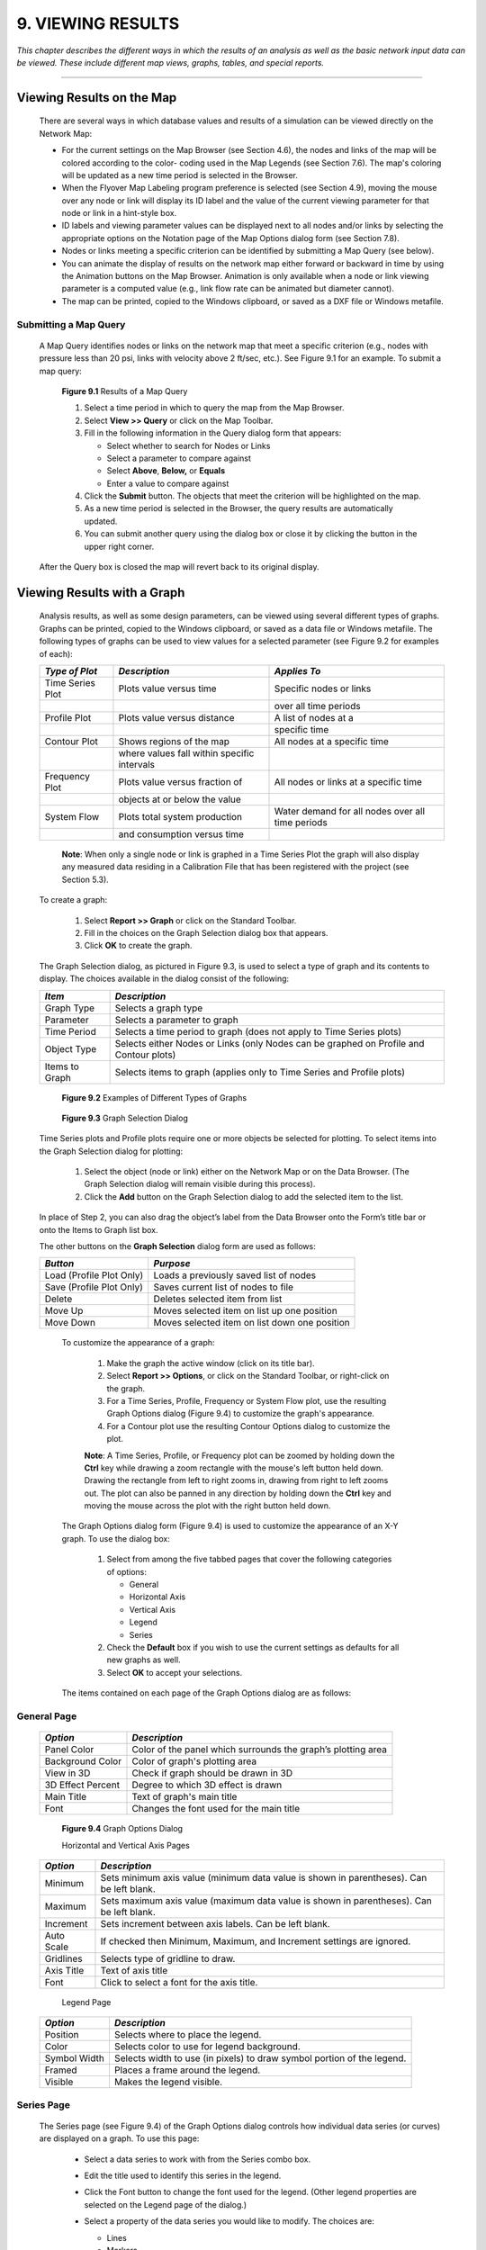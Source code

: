 .. raw:: latex

    \clearpage


9. VIEWING RESULTS
==================
    
*This chapter describes the different ways in which the results of an
analysis as well as the basic network input data can be viewed. These
include different map views, graphs, tables, and special reports.*

-------



Viewing Results on the Map
~~~~~~~~~~~~~~~~~~~~~~~~~~

  There are several ways in which database values and results of a
  simulation can be viewed directly on the Network Map:

  -  For the current settings on the Map Browser (see Section 4.6), the
     nodes and links of the map will be colored according to the color-
     coding used in the Map Legends (see Section 7.6). The map's coloring
     will be updated as a new time period is selected in the Browser.

  -  When the Flyover Map Labeling program preference is selected (see
     Section 4.9), moving the mouse over any node or link will display its
     ID label and the value of the current viewing parameter for that node
     or link in a hint-style box.

  -  ID labels and viewing parameter values can be displayed next to all
     nodes and/or links by selecting the appropriate options on the
     Notation page of the Map Options dialog form (see Section 7.8).

  -  Nodes or links meeting a specific criterion can be identified by
     submitting a Map Query (see below).

  -  You can animate the display of results on the network map either
     forward or backward in time by using the Animation buttons on the Map
     Browser. Animation is only available when a node or link viewing
     parameter is a computed value (e.g., link flow rate can be animated
     but diameter cannot).

  -  The map can be printed, copied to the Windows clipboard, or saved as
     a DXF file or Windows metafile.



Submitting a Map Query
----------------------

  A Map Query identifies nodes or links on the network map that meet a
  specific criterion (e.g., nodes with pressure less than 20 psi, links
  with velocity above 2 ft/sec, etc.). See Figure 9.1 for an example.
  To submit a map query:

    |image115|

    **Figure 9.1** Results of a Map Query

    1. Select a time period in which to query the map from the Map Browser.

    2. Select **View >> Query** or click |image116| on the Map Toolbar.

    3. Fill in the following information in the Query dialog form that
       appears:

       -  Select whether to search for Nodes or Links

       -  Select a parameter to compare against

       -  Select **Above**, **Below,** or **Equals**

       -  Enter a value to compare against

    4. Click the **Submit** button. The objects that meet the criterion will
       be highlighted on the map.

    5. As a new time period is selected in the Browser, the query results
       are automatically updated.

    6. You can submit another query using the dialog box or close it by
       clicking the button in the upper right corner.



  After the Query box is closed the map will revert back to its
  original display.

   
Viewing Results with a Graph
~~~~~~~~~~~~~~~~~~~~~~~~~~~~

  Analysis results, as well as some design parameters, can be viewed
  using several different types of graphs. Graphs can be printed,
  copied to the Windows clipboard, or saved as a data file or Windows
  metafile. The following types of graphs can be used to view values
  for a selected parameter (see Figure 9.2 for examples of each):


  +-----------------------+-----------------------+-----------------------+
  | *Type of Plot*        | *Description*         | *Applies To*          |
  +=======================+=======================+=======================+
  | Time Series Plot      | Plots value versus    | Specific nodes or     |
  |                       | time                  | links                 |
  +-----------------------+-----------------------+-----------------------+
  |                       |                       | over all time periods |
  +-----------------------+-----------------------+-----------------------+
  | Profile Plot          | Plots value versus    | A list of nodes at a  |
  |                       | distance              |                       |
  +-----------------------+-----------------------+-----------------------+
  |                       |                       | specific time         |
  +-----------------------+-----------------------+-----------------------+
  | Contour Plot          | Shows regions of the  | All nodes at a        |
  |                       | map                   | specific time         |
  +-----------------------+-----------------------+-----------------------+
  |                       | where values fall     |                       |
  |                       | within specific       |                       |
  |                       | intervals             |                       |
  +-----------------------+-----------------------+-----------------------+
  | Frequency Plot        | Plots value versus    | All nodes or links at |
  |                       | fraction of           | a specific time       |
  +-----------------------+-----------------------+-----------------------+
  |                       | objects at or below   |                       |
  |                       | the value             |                       |
  +-----------------------+-----------------------+-----------------------+
  | System Flow           | Plots total system    | Water demand for all  |
  |                       | production            | nodes over all time   |
  |                       |                       | periods               |
  +-----------------------+-----------------------+-----------------------+
  |                       | and consumption       |                       |
  |                       | versus time           |                       |
  +-----------------------+-----------------------+-----------------------+

   **Note**: When only a single node or link is graphed in a Time Series
   Plot the graph will also display any measured data residing in a
   Calibration File that has been registered with the project (see
   Section 5.3).

  To create a graph:

    1. Select **Report >> Graph** or click |image117| on the Standard
       Toolbar.

    2. Fill in the choices on the Graph Selection dialog box that appears.

    3. Click **OK** to create the graph.


  The Graph Selection dialog, as pictured in Figure 9.3, is used to
  select a type of graph and its contents to display. The choices
  available in the dialog consist of the following:

  +-----------------------------------+-----------------------------------+
  | *Item*                            | *Description*                     |
  +===================================+===================================+
  | Graph Type                        | Selects a graph type              |
  +-----------------------------------+-----------------------------------+
  | Parameter                         | Selects a parameter to graph      |
  +-----------------------------------+-----------------------------------+
  | Time Period                       | Selects a time period to graph    |
  |                                   | (does not apply to Time Series    |
  |                                   | plots)                            |
  +-----------------------------------+-----------------------------------+
  | Object Type                       | Selects either Nodes or Links     |
  |                                   | (only Nodes can be graphed on     |
  |                                   | Profile and Contour plots)        |
  +-----------------------------------+-----------------------------------+
  | Items to Graph                    | Selects items to graph (applies   |
  |                                   | only to Time Series and Profile   |
  |                                   | plots)                            |
  +-----------------------------------+-----------------------------------+


      |image118|

      |image119|

      |image120|

      |image121|

      |image122|

    **Figure 9.2** Examples of Different Types of Graphs

    
      |image123|

    **Figure 9.3** Graph Selection Dialog

  Time Series plots and Profile plots require one or more objects be
  selected for plotting. To select items into the Graph Selection
  dialog for plotting:

    1. Select the object (node or link) either on the Network Map or on the
       Data Browser. (The Graph Selection dialog will remain visible during
       this process).

    2. Click the **Add** button on the Graph Selection dialog to add the
       selected item to the list.


  In place of Step 2, you can also drag the object’s label from the
  Data Browser onto the Form’s title bar or onto the Items to Graph
  list box.

  The other buttons on the **Graph Selection** dialog form are used as
  follows:


  +-----------------------------------+-----------------------------------+
  | *Button*                          | *Purpose*                         |
  +===================================+===================================+
  | Load (Profile Plot Only)          | Loads a previously saved list of  |
  |                                   | nodes                             |
  +-----------------------------------+-----------------------------------+
  | Save (Profile Plot Only)          | Saves current list of nodes to    |
  |                                   | file                              |
  +-----------------------------------+-----------------------------------+
  | Delete                            | Deletes selected item from list   |
  +-----------------------------------+-----------------------------------+
  | Move Up                           | Moves selected item on list up    |
  |                                   | one position                      |
  +-----------------------------------+-----------------------------------+
  | Move Down                         | Moves selected item on list       |
  |                                   | down one position                 |
  +-----------------------------------+-----------------------------------+



   To customize the appearance of a graph:

    1. Make the graph the active window (click on its title bar).

    2. Select **Report >> Options**, or click |image124| on the Standard
       Toolbar, or right-click on the graph.

    3. For a Time Series, Profile, Frequency or System Flow plot, use the
       resulting Graph Options dialog (Figure 9.4) to customize the graph's
       appearance.

    4. For a Contour plot use the resulting Contour Options dialog to
       customize the plot.

    

    **Note**: A Time Series, Profile, or Frequency plot can be zoomed by
    holding down the **Ctrl** key while drawing a zoom rectangle with the
    mouse's left button held down. Drawing the rectangle from left to
    right zooms in, drawing from right to left zooms out. The plot can
    also be panned in any direction by holding down the **Ctrl** key and
    moving the mouse across the plot with the right button held down.

   The Graph Options dialog form (Figure 9.4) is used to customize the
   appearance of an X-Y graph. To use the dialog box:

    1. Select from among the five tabbed pages that cover the following
       categories of options:

       -  General

       -  Horizontal Axis

       -  Vertical Axis

       -  Legend

       -  Series

    2. Check the **Default** box if you wish to use the current settings as
       defaults for all new graphs as well.

    3. Select **OK** to accept your selections.

    

   The items contained on each page of the Graph Options dialog are as
   follows:

General Page
------------

  +-----------------------------------+-----------------------------------+
  | *Option*                          | *Description*                     |
  +===================================+===================================+
  | Panel Color                       | Color of the panel which          |
  |                                   | surrounds the graph’s plotting    |
  |                                   | area                              |
  +-----------------------------------+-----------------------------------+
  | Background Color                  | Color of graph's plotting area    |
  +-----------------------------------+-----------------------------------+
  | View in 3D                        | Check if graph should be drawn in |
  |                                   | 3D                                |
  +-----------------------------------+-----------------------------------+
  | 3D Effect Percent                 | Degree to which 3D effect is      |
  |                                   | drawn                             |
  +-----------------------------------+-----------------------------------+
  | Main Title                        | Text of graph's main title        |
  +-----------------------------------+-----------------------------------+
  | Font                              |                                   |
  |                                   | Changes the font used for         |
  |                                   | the main title                    |
  +-----------------------------------+-----------------------------------+


   |image125|

   **Figure 9.4** Graph Options Dialog

   Horizontal and Vertical Axis Pages


  +-----------------------------------+-----------------------------------+
  | *Option*                          | *Description*                     |
  +===================================+===================================+
  | Minimum                           | Sets minimum axis value (minimum  |
  |                                   | data value is shown in            |
  |                                   | parentheses). Can be left blank.  |
  +-----------------------------------+-----------------------------------+
  | Maximum                           | Sets maximum axis value (maximum  |
  |                                   | data value is shown in            |
  |                                   | parentheses). Can be left blank.  |
  +-----------------------------------+-----------------------------------+
  | Increment                         | Sets increment between axis       |
  |                                   | labels. Can be left blank.        |
  +-----------------------------------+-----------------------------------+
  | Auto Scale                        | If checked then Minimum, Maximum, |
  |                                   | and Increment settings are        |
  |                                   | ignored.                          |
  +-----------------------------------+-----------------------------------+
  | Gridlines                         | Selects type of gridline to draw. |
  +-----------------------------------+-----------------------------------+
  | Axis Title                        | Text of axis title                |
  +-----------------------------------+-----------------------------------+
  | Font                              | Click to select a font for        |
  |                                   | the axis title.                   |
  +-----------------------------------+-----------------------------------+



   Legend Page



  +-----------------------------------+-----------------------------------+
  | *Option*                          | *Description*                     |
  +===================================+===================================+
  | Position                          | Selects where to place the        |
  |                                   | legend.                           |
  +-----------------------------------+-----------------------------------+
  | Color                             | Selects color to use for legend   |
  |                                   | background.                       |
  +-----------------------------------+-----------------------------------+
  | Symbol Width                      | Selects width to use (in pixels)  |
  |                                   | to draw symbol portion of the     |
  |                                   | legend.                           |
  +-----------------------------------+-----------------------------------+
  | Framed                            | Places a frame around the legend. |
  +-----------------------------------+-----------------------------------+
  | Visible                           | Makes the legend visible.         |
  +-----------------------------------+-----------------------------------+


   
Series Page
-----------

   The Series page (see Figure 9.4) of the Graph Options dialog controls
   how individual data series (or curves) are displayed on a graph. To
   use this page:

    -  Select a data series to work with from the Series combo box.

    -  Edit the title used to identify this series in the legend.

    -  Click the Font button to change the font used for the legend. (Other
       legend properties are selected on the Legend page of the dialog.)

    -  Select a property of the data series you would like to modify. The
       choices are:

       -  Lines

       -  Markers

       -  Patterns

       -  Labels

       (Not all properties are available for some types of graphs.)

   The data series properties that can be modified include the
   following:

    +-----------------------+-----------------------+-----------------------+
    |    *Category*         |    *Option*           |    *Description*      |
    +=======================+=======================+=======================+
    |    *Lines*            |    Style              |    Selects line       |
    |                       |                       |    style.             |
    +-----------------------+-----------------------+-----------------------+
    |                       |    Color              |    Selects line       |
    |                       |                       |    color.             |
    +-----------------------+-----------------------+-----------------------+
    |                       |    Size               |    Selects line       |
    |                       |                       |    thickness (only    |
    |                       |                       |    for solid line     |
    |                       |                       |    style).            |
    +-----------------------+-----------------------+-----------------------+
    |                       |    Visible            |    Determines if line |
    |                       |                       |    is visible.        |
    +-----------------------+-----------------------+-----------------------+
    | *Markers*             |    Style              |    Selects marker     |
    |                       |                       |    style.             |
    +-----------------------+-----------------------+-----------------------+
    |                       |    Color              |    Selects marker     |
    |                       |                       |    color.             |
    +-----------------------+-----------------------+-----------------------+
    |                       |    Size               |    Selects marker     |
    |                       |                       |    size.              |
    +-----------------------+-----------------------+-----------------------+
    |                       |    Visible            |    Determines if      |
    |                       |                       |    marker is visible. |
    +-----------------------+-----------------------+-----------------------+
    | *Patterns*            |    Style              |    Selects pattern    |
    |                       |                       |    style.             |
    +-----------------------+-----------------------+-----------------------+
    |                       |    Color              |    Selects pattern    |
    |                       |                       |    color.             |
    +-----------------------+-----------------------+-----------------------+
    |                       |    Stacking           |    Not used with      |
    |                       |                       |    EPANET.            |
    +-----------------------+-----------------------+-----------------------+
    | *Labels*              |    Style              |    Selects what type  |
    |                       |                       |    of information is  |
    |                       |                       |    displayed in the   |
    |                       |                       |    label.             |
    +-----------------------+-----------------------+-----------------------+
    |                       |    Color              |    Selects the color  |
    |                       |                       |    of the label's     |
    |                       |                       |    background.        |
    +-----------------------+-----------------------+-----------------------+
    |                       |    Transparent        |    Determines if      |
    |                       |                       |    graph shows        |
    |                       |                       |    through label or   |
    |                       |                       |    not.               |
    +-----------------------+-----------------------+-----------------------+
    |                       |    Show Arrows        |    Determines if      |
    |                       |                       |    arrows are         |
    |                       |                       |    displayed on pie   |
    |                       |                       |    charts.            |
    +-----------------------+-----------------------+-----------------------+
    |                       |    Visible            |    Determines if      |
    |                       |                       |    labels are visible |
    |                       |                       |    or not.            |
    +-----------------------+-----------------------+-----------------------+



   The Contour Options dialog form (Figure 9.5) is used to customize the
   appearance of a contour graph. A description of each option is
   provided below:

    |image126|

    **Figure 9.5** Contour Plot Options Dialog

    +-----------------------+-----------------------+-----------------------+
    |    *Category*         |    *Option*           |    *Description*      |
    +=======================+=======================+=======================+
    |    *Legend*           |    Display Legend     |    Toggles display of |
    |                       |                       |    legend on/off      |
    +-----------------------+-----------------------+-----------------------+
    |                       |    Modify Legend      |    Changes colors and |
    |                       |                       |    contour intervals  |
    +-----------------------+-----------------------+-----------------------+
    |    *Network*          |                       |                       |
    +-----------------------+-----------------------+-----------------------+
    |    *Backdrop*         |    Foreground         |    Color of network   |
    |                       |                       |    image displayed on |
    |                       |                       |    plot               |
    +-----------------------+-----------------------+-----------------------+
    |                       |    Background         |    Background color   |
    |                       |                       |    used for line      |
    |                       |                       |    contour plot       |
    +-----------------------+-----------------------+-----------------------+
    |                       |    Link Size          |    Thickness of lines |
    |                       |                       |    used to display    |
    |                       |                       |    network            |
    +-----------------------+-----------------------+-----------------------+
    |    *Style*            |    Filled Contours    |    Plot uses colored  |
    |                       |                       |    area-filled        |
    |                       |                       |    contours           |
    +-----------------------+-----------------------+-----------------------+
    |                       |    Line Contours      |    Plot uses colored  |
    |                       |                       |    line contours      |
    +-----------------------+-----------------------+-----------------------+
    |    *Contour Lines*    |    Thickness          |    Thickness of lines |
    |                       |                       |    used for contour   |
    |                       |                       |    intervals          |
    +-----------------------+-----------------------+-----------------------+
    |                       |    Lines per Level    |    Number of          |
    |                       |                       |    sub-contours per   |
    |                       |                       |    major contour      |
    |                       |                       |    level              |
    +-----------------------+-----------------------+-----------------------+
    |    *Default*          |                       |    Saves choices as   |
    |                       |                       |    defaults for next  |
    |                       |                       |    contour plot       |
    +-----------------------+-----------------------+-----------------------+

Viewing Results with a Table
~~~~~~~~~~~~~~~~~~~~~~~~~~~~

   EPANET allows you to view selected project data and analysis results
   in a tabular format:

    -  A Network Table lists properties and results for all nodes or links
       at a specific period of time.

    -  A Time Series Table lists properties and results for a specific node
       or link in all time periods.



   Tables can be printed, copied to the Windows clipboard, or saved to
   file. An example table is shown in Figure 9.6.

   To create a table:

    1. Select **View >> Table** or click |image127| on the Standard Toolbar.

    2. Use the Table Options dialog box that appears to select:

       -  the type of table

       -  the quantities to display in each column

       -  any filters to apply to the data

      |image128|

     **Figure 9.6** Example Network Nodes Table

   The Table Options dialog form has three tabbed pages as shown in
   Figure 9.7. All three pages are available when a table is first
   created. After the table is created, only the Columns and Filters
   tabs will appear. The options available on each page are as follows:

      |image129|

     **Figure 9.7** Table Selection Dialog

Type Page
----------

   The Type page of the Table Options dialog is used to select the type
   of table to create. The choices are:

    -  All network nodes at a specific time period

    -  All network links at a specific time period

    -  All time periods for a specific node

    -  All time periods for a specific link


   Data fields are available for selecting the time period or node/link
   to which the table applies.

Columns Page
-------------

   The Columns page of the Table Options dialog form (Figure 9.8)
   selects the parameters that are displayed in the table’s columns.

    -  Click the checkbox next to the name of each parameter you wish to
       include in the table, or if the item is already selected, click in
       the box to deselect it. (The keyboard's Up and Down Arrow keys can be
       used to move between the parameter names, and the spacebar can be
       used to select/deselect choices).

    -  To sort a Network-type table with respect to the values of a
       particular parameter, select the parameter from the list and check
       off the **Sorted By** box at the bottom of the form. (The sorted
       parameter does not have to be selected as one of the columns in the
       table.) Time Series tables cannot be sorted.

      |image130|

     **Figure 9.8** Columns Page of the Table Selection Dialog

Filters Page
-------------

   The Filters page of the Table Options dialog form (Figure 9.9) is
   used to define conditions for selecting items to appear in a table.
   To filter the contents of a table:

    -  Use the controls at the top of the page to create a condition (e.g.,
       Pressure Below 20).

    -  Click the **Add** button to add the condition to the list.

    -  Use the **Delete** button to remove a selected condition from the
       list.


   Multiple conditions used to filter the table are connected by AND's.
   If a table has been filtered, a re-sizeable panel will appear at the
   bottom indicating how many items have satisfied the filter
   conditions.

      |image131|

     **Figure 9.9** Filters Page of the Table Selection Dialog

   Once a table has been created you can add/delete columns or sort or
   filter its data:

    -  Select **Report >> Options** or click |image132| on the Standard
       Toolbar or right-click on the table.

    -  Use the Columns and Filters pages of the Table Selection dialog form
       to modify your table.

Viewing Special Reports
~~~~~~~~~~~~~~~~~~~~~~~

   In addition to graphs and tables, EPANET can generate several other
   specialized reports. These include:

    -  Status Report

    -  Energy Report

    -  Calibration Report

    -  Reaction Report

    -  Full Report



   All of these reports can be printed, copied to a file, or copied to
   the Windows clipboard (the Full Report can only be saved to file.)

Status Report
--------------

   EPANET writes all error and warning messages generated during an
   analysis to a Status Report (see Figure 9.10). Additional information
   on when network objects change status is also written to this report
   if the Status Report option in the project's Hydraulics Options was
   set to Yes or Full. To view a status report on the most recently
   completed analysis select **Report >> Status** from the main menu.

      |image133|

     **Figure 9.10** Excerpt from a Status Report

Energy Report
--------------

   EPANET can generate an Energy Report that displays statistics about
   the energy consumed by each pump and the cost of this energy usage
   over the duration of a simulation (see Figure 9.11). To generate an
   Energy Report select **Report >> Energy** from the main menu. The
   report has two tabbed pages. One displays energy usage by pump in a
   tabular format. The second compares a selected energy statistic
   between pumps using a bar chart.

      |image134|

     **Figure 9.11** Example Energy Report

Calibration Report
-------------------

   A Calibration Report can show how well EPANET's simulated results
   match measurements taken from the system being modeled. To create a
   Calibration Report:

    1. First make sure that Calibration Data for the quantity being
       calibrated has been registered with the project (see Section 5.3).

    2. Select **Report >> Calibration** from the main menu.

    3. In the Calibration Report Options form that appears (see Figure
       9.12):

       -  select a parameter to calibrate against

       -  select the measurement locations to use in the report

    4. Click **OK** to create the report.



   After the report is created the Calibration Report Options form can
   be recalled to change report options by selecting **Report >>
   Options** or by clicking |image135| on the Standard Toolbar when the
   report is the current active window in EPANET’s workspace.

   A sample Calibration Report is shown in Figure 9.13. It contains
   three tabbed pages: Statistics, Correlation Plot, and Mean
   Comparisons.

Statistics Page
----------------

   The Statistics page of a Calibration Report lists various error
   statistics between simulated and observed values at each measurement
   location and for the network as a whole. If a measured value at a
   location was taken at a time in-between the simulation's reporting
   time intervals then a simulated value for that time is found by
   interpolating between the simulated values at either end of the
   interval.

      |image136|

     **Figure 9.12** Calibration Report Options Dialog

      |image137|

     **Figure 9.13** Example Calibration Report

   The statistics listed for each measurement location are:

    -  Number of observations

    -  Mean of the observed values

    -  Mean of the simulated values

    -  Mean absolute error between each observed and simulated value

    -  Root mean square error (square root of the mean of the squared errors
       between the observed and simulated values).



   These statistics are also provided for the network as a whole (i.e.,
   all measurements and model errors pooled together). Also listed is
   the correlation between means (correlation coefficient between the
   mean observed value and mean simulated value at each location).

   **Correlation Plot Page**

   The Correlation Plot page of a Calibration Report displays a scatter
   plot of the observed and simulated values for each measurement made
   at each location. Each location is assigned a different color in the
   plot. The closer that the points come to the 45-degree angle line on
   the plot the closer is the match between observed and simulated
   values.

   **Mean Comparisons Page**

   The Mean Comparisons page of a Calibration Report presents a bar
   chart that compares the mean observed and mean simulated value for a
   calibration parameter at each location where measurements were taken.

   **Reaction Report**

   A Reaction Report, available when modeling the fate of a reactive
   water quality constituent, graphically depicts the overall average
   reaction rates occurring throughout the network in the following
   locations:

    -  the bulk flow

    -  the pipe wall

    -  within storage tanks.



   A pie chart shows what percent of the overall reaction rate is
   occurring in each location. The chart legend displays the average
   rates in mass units per hour. A footnote on the chart shows the
   inflow rate of the reactant into the system.

   The information in the Reaction Report can show at a glance what
   mechanism is responsible for the majority of growth or decay of a
   substance in the network. For example, if one observes that most of
   the chlorine decay in a system is occurring in the storage tanks and
   not at the walls of the pipes then one might infer that a corrective
   strategy of pipe cleaning and replacement will have little effect in
   improving chlorine residuals.

   A Graph Options dialog box can be called up to modify the appearance
   of the pie chart by selecting **Report >> Options** or by clicking
   |image138| on the Standard Toolbar, or by right-clicking anywhere on
   the chart.

   **Full Report**

   When the |image139| icon appears in the Run Status section of the
   Status Bar, a report of computed results for all nodes, links and
   time periods can be saved to file by selecting **Full** from the
   **Report** menu. This report, which can be viewed or printed outside
   of EPANET using any text editor or word processor, contains the
   following information:

    -  project title and notes

    -  a table listing the end nodes, length, and diameter of each link

    -  a table listing energy usage statistics for each pump

    -  a pair of tables for each time period listing computed values for
       each node (demand, head, pressure, and quality) and for each link
       (flow, velocity, headloss, and status).

..

   This feature is useful mainly for documenting the final results of a
   network analysis on small to moderately sized networks (full report
   files for large networks analyzed over many time periods can easily
   consume dozens of megabytes of disk space). The other reporting tools
   described in this chapter are available for viewing computed results
   on a more selective basis.

..  |image0| image:: media/image1.jpeg
..  |image1| image:: media/image2.png
..  |image2| image:: media/image3.png
..  |image3| image:: media/image4.png
..  |image4| image:: media/image5.png
..  |image5| image:: media/image6.png
..  |image6| image:: media/image7.png
..  |image7| image:: media/image8.png
..  |image8| image:: media/image9.png
..  |image9| image:: media/image10.png
..  |image10| image:: media/image11.png
..  |image11| image:: media/image12.png
..  |image12| image:: media/image13.png
..  |image13| image:: media/image12.png
..  |image14| image:: media/image14.jpeg
..  |image15| image:: media/image15.png
..  |image16| image:: media/image16.jpeg
..  |image17| image:: media/image17.png
..  |image18| image:: media/image18.png
..  |image19| image:: media/image19.png
..  |image20| image:: media/image20.png
..  |image21| image:: media/image21.png
..  |image22| image:: media/image16.jpeg
..  |image23| image:: media/image22.png
..  |image24| image:: media/image18.png
..  |image25| image:: media/image23.png
..  |image26| image:: media/image24.png
..  |image27| image:: media/image25.png
..  |image28| image:: media/image26.png
..  |image29| image:: media/image27.png
..  |image30| image:: media/image28.png
..  |image31| image:: media/image29.png
    :width: 250pt
    :align: middle

..  |image31-2| image:: media/image29-2.png
    :width: 250pt
    :align: middle
    
..  |image32| image:: media/image30-2.png
    :width: 250pt
    :align: middle
    
..  |image32-2| image:: media/image30.png
    :width: 250pt
    :align: middle
    
..  |image33| image:: media/image31.png
..  |image34| image:: media/image32.png
..  |image35| image:: media/image33.png
..  |image36| image:: media/image34.png
..  |image36-2| image:: media/image36-2.png
..  |image37| image:: media/image35.png
..  |image38| image:: media/image36.png
..  |image39| image:: media/image37.png
..  |image40| image:: media/image38.png
..  |image41| image:: media/image39.png
..  |image42| image:: media/image40.png
..  |image43| image:: media/image41.png
..  |image44| image:: media/image42.png
..  |image45| image:: media/image43.png
..  |image46| image:: media/image44.png
..  |image47| image:: media/image45.png
..  |image48| image:: media/image18.png
..  |image49| image:: media/image25.png
..  |image50| image:: media/image19.png
..  |image51| image:: media/image46.png
..  |image52| image:: media/image12.png
..  |image53| image:: media/image13.png
..  |image54| image:: media/image47.png
..  |image55| image:: media/image48.png
..  |image56| image:: media/image49.png
..  |image57| image:: media/image50.png
..  |image58| image:: media/image51.png
..  |image59| image:: media/image6.png
..  |image60| image:: media/image5.png
..  |image61| image:: media/image7.png
..  |image62| image:: media/image9.png
..  |image63| image:: media/image10.png
..  |image64| image:: media/image52.png
..  |image65| image:: media/image11.png
..  |image66| image:: media/image53.jpeg
..  |image67| image:: media/image54.jpeg
..  |image68| image:: media/image55.png
..  |image69| image:: media/image57.png
..  |image70| image:: media/image58.png
..  |image71| image:: media/image59.png
..  |image72| image:: media/image38.png
..  |image73| image:: media/image39.png
..  |image74| image:: media/image40.png
..  |image75| image:: media/image2.png
..  |image76| image:: media/image60.png
..  |image77| image:: media/image61.png
..  |image78| image:: media/image6.png
..  |image79| image:: media/image5.png
..  |image80| image:: media/image7.png
..  |image81| image:: media/image16.jpeg
..  |image82| image:: media/image9.png
..  |image83| image:: media/image10.png
..  |image84| image:: media/image52.png
..  |image85| image:: media/image11.png
..  |image86| image:: media/image12.png
..  |image87| image:: media/image14.jpeg
..  |image88| image:: media/image14.jpeg
..  |image89| image:: media/image17.png
..  |image90| image:: media/image22.png
..  |image91| image:: media/image62.png
..  |image92| image:: media/image63.png
..  |image93| image:: media/image64.png
..  |image94| image:: media/image13.png
..  |image95| image:: media/image65.png
..  |image96| image:: media/image44.png
..  |image97| image:: media/image47.png
..  |image98| image:: media/image44.png
..  |image99| image:: media/image66.png
..  |image100| image:: media/image67.png
..  |image101| image:: media/image68.png
..  |image102| image:: media/image49.png
..  |image103| image:: media/image50.png
..  |image104| image:: media/image48.png
..  |image105| image:: media/image42.png
..  |image106| image:: media/image42.png
..  |image107| image:: media/image69.jpeg
..  |image108| image:: media/image70.png
..  |image109| image:: media/image71.png
..  |image110| image:: media/image46.png
..  |image111| image:: media/image72.png
..  |image112| image:: media/image14.jpeg
..  |image113| image:: media/image18.png
..  |image114| image:: media/image73.png
..  |image115| image:: media/image74.png
..  |image116| image:: media/image45.png
..  |image117| image:: media/image25.png
..  |image118| image:: media/image75.png
..  |image119| image:: media/image76.png
..  |image120| image:: media/image77.png
..  |image121| image:: media/image78.png
..  |image122| image:: media/image79.png
..  |image123| image:: media/image80.png
..  |image124| image:: media/image46.png
..  |image125| image:: media/image81.png
..  |image126| image:: media/image82.png
..  |image127| image:: media/image19.png
..  |image128| image:: media/image83.png
..  |image129| image:: media/image84.png
..  |image130| image:: media/image85.png
..  |image131| image:: media/image86.png
..  |image132| image:: media/image46.png
..  |image133| image:: media/image87.png
..  |image134| image:: media/image88.png
..  |image135| image:: media/image46.png
..  |image136| image:: media/image89.png
..  |image137| image:: media/image90.png
..  |image138| image:: media/image46.png
..  |image139| image:: media/image73.png
..  |image140| image:: media/image91.png
..  |image141| image:: media/image41.png
..  |image142| image:: media/image43.png
..  |image143| image:: media/image92.png
..  |image144| image:: media/image93.png
..  |image145| image:: media/image94.png
..  |image146| image:: media/image95.png
..  |image147| image:: media/image96.png
..  |image148| image:: media/image98.png

